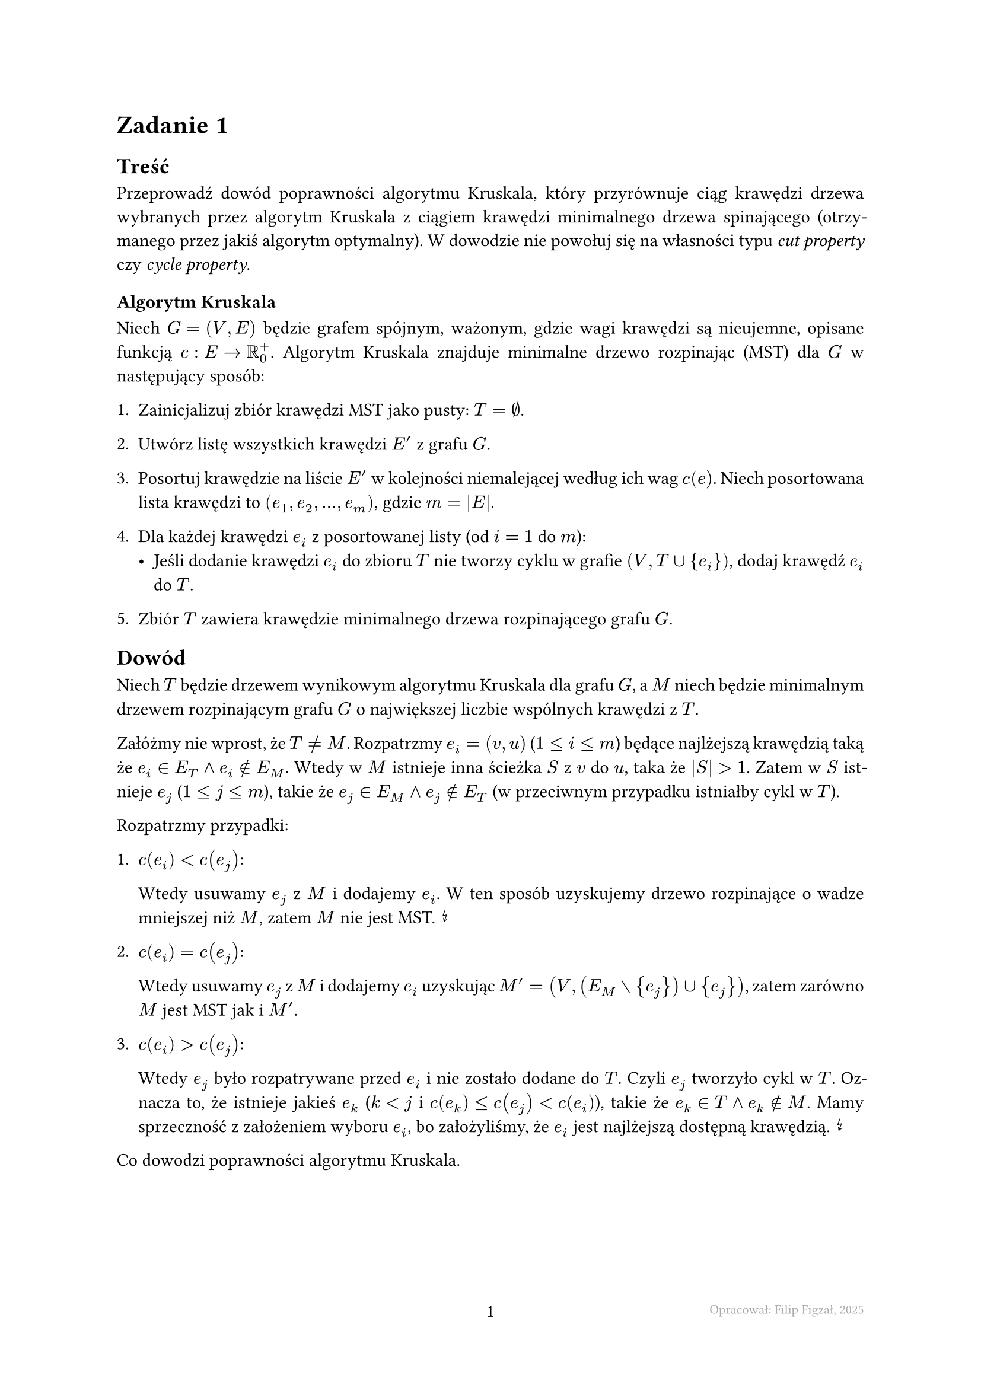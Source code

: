 #set page(footer: context[
  #grid(
    columns: (1fr, 1fr, 1fr),
    align: (left, center, right),
    stroke: none,
    [],
    [#counter(page).display()],
    [#text(8pt, gray)[Opracował: Filip Figzał, 2025 ]],
  )
], numbering: "-1-")
#set par(justify: true)
#set enum(numbering: "1ia.")

= Zadanie 1

== Treść

Przeprowadź dowód poprawności algorytmu Kruskala, który przyrównuje ciąg
krawędzi drzewa wybranych przez algorytm Kruskala z ciągiem krawędzi minimalnego
drzewa spinającego (otrzymanego przez jakiś algorytm optymalny). W dowodzie nie
powołuj się na własności typu _cut property_ czy _cycle property_.

=== Algorytm Kruskala

Niech $G = (V, E)$ będzie grafem spójnym, ważonym, gdzie wagi krawędzi są
nieujemne, opisane funkcją $c : E -> RR_0^+$. Algorytm Kruskala znajduje
minimalne drzewo rozpinając (MST) dla $G$ w następujący sposób:

+ Zainicjalizuj zbiór krawędzi MST jako pusty: $T = emptyset$.

+ Utwórz listę wszystkich krawędzi $E'$ z grafu $G$.

+ Posortuj krawędzie na liście $E'$ w kolejności niemalejącej według ich wag
  $c(e)$. Niech posortowana lista krawędzi to $(e_1, e_2, ..., e_m)$, gdzie
  $m = abs(E)$.

+ Dla każdej krawędzi $e_i$ z posortowanej listy (od $i = 1$ do $m$):
  - Jeśli dodanie krawędzi $e_i$ do zbioru $T$ nie tworzy cyklu w grafie
    $(V, T union {e_i})$, dodaj krawędź $e_i$ do $T$.

+ Zbiór $T$ zawiera krawędzie minimalnego drzewa rozpinającego grafu $G$.

== Dowód

Niech $T$ będzie drzewem wynikowym algorytmu Kruskala dla grafu $G$, a $M$ niech
będzie minimalnym drzewem rozpinającym grafu $G$ o największej liczbie wspólnych
krawędzi z $T$.

Załóżmy nie wprost, że $T != M$. Rozpatrzmy $e_i = (v, u)$ ($1 <= i <= m$)
będące najlżejszą krawędzią taką że $e_i in E_T and e_i in.not E_M$. Wtedy w
$M$ istnieje inna ścieżka $S$ z $v$ do $u$, taka że $abs(S) > 1$. Zatem w $S$ istnieje
$e_j$ ($1 <= j <= m$), takie że $e_j in E_M and e_j in.not E_T$ (w przeciwnym
przypadku istniałby cykl w $T$).

Rozpatrzmy przypadki:

+ *$c(e_i) < c(e_j)$*:

  Wtedy usuwamy $e_j$ z $M$ i dodajemy $e_i$. W ten sposób uzyskujemy drzewo
  rozpinające o wadze mniejszej niż $M$, zatem $M$ nie jest MST. #sym.arrow.zigzag

+ *$c(e_i) = c(e_j)$*:

  Wtedy usuwamy $e_j$ z $M$ i dodajemy $e_i$ uzyskując
  $M' = (V, (E_M without {e_j}) union {e_j})$, zatem zarówno $M$ jest MST jak i
  $M'$.

+ *$c(e_i) > c(e_j)$*:

  Wtedy $e_j$ było rozpatrywane przed $e_i$ i nie zostało dodane do $T$. Czyli
  $e_j$ tworzyło cykl w $T$. Oznacza to, że istnieje jakieś $e_k$
  ($k < j$ i $c(e_k) <= c(e_j) < c(e_i)$), takie że $e_k in T and e_k in.not M$.
  Mamy sprzeczność z założeniem wyboru $e_i$, bo założyliśmy, że $e_i$ jest
  najlżejszą dostępną krawędzią. #sym.arrow.zigzag

Co dowodzi poprawności algorytmu Kruskala.

